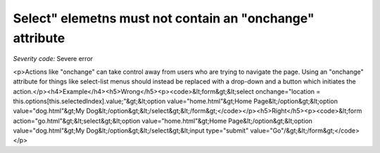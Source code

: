 ===============================
Select" elemetns must not contain an "onchange" attribute
===============================

*Severity code:* Severe error

.. php:class:: selectDoesNotChangeContext

<p>Actions like "onchange" can take control away from users who are trying to navigate the page. Using an "onchange" attribute for things like select-list menus should instead be replaced with a drop-down and a button which initiates the action.</p><h4>Example</h4><h5>Wrong</h5><p><code>&lt;form&gt;&lt;select onchange="location = this.options[this.selectedIndex].value;"&gt;&lt;option value="home.html"&gt;Home Page&lt;/option&gt;&lt;option value="dog.html"&gt;My Dog&lt;/option&gt;&lt;/select&gt;&lt;/form&gt;</code></p><h5>Right</h5><p><code>&lt;form action="go.html"&gt;&lt;select&gt;&lt;option value="home.html"&gt;Home Page&lt;/option&gt;&lt;option value="dog.html"&gt;My Dog&lt;/option&gt;&lt;/select&gt;&lt;input type="submit" value="Go"/&gt;&lt;/form&gt;</code></p>
